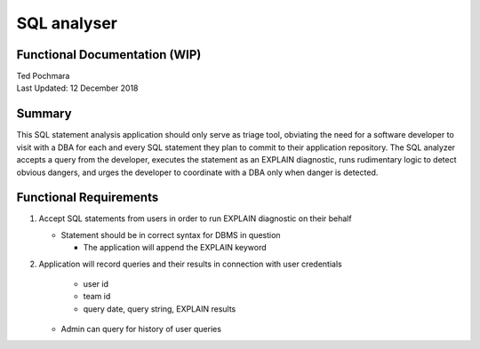 =========
SQL analyser
=========
Functional Documentation (WIP)
------------------------
| Ted Pochmara
| Last Updated: 12 December 2018

Summary
-------
This SQL statement analysis application should only serve as triage tool, obviating the need for a software developer to visit with a DBA for each and every SQL statement they plan to commit to their application repository. The SQL analyzer accepts a query from the developer, executes the statement as an EXPLAIN diagnostic, runs rudimentary logic to detect obvious dangers, and urges the developer to coordinate with a DBA only when danger is detected.

Functional Requirements
----------------------
1. Accept SQL statements from users in order to run EXPLAIN diagnostic on their behalf

   * Statement should be in correct syntax for DBMS in question
   
     * The application will append the EXPLAIN keyword
     
2. Application will record queries and their results in connection with user credentials
   
     * user id
     * team id
     * query date, query string, EXPLAIN results
     
   * Admin can query for history of user queries
